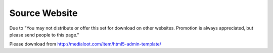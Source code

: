 Source Website
--------------

Due to "You may not distribute or offer this set for download on other websites. Promotion is always appreciated, but please send people to this page."

Please download from http://medialoot.com/item/html5-admin-template/

